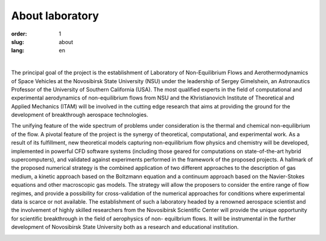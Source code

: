 About laboratory
################


:order: 1
:slug: about
:lang: en

|

The principal goal of the project is the establishment of Laboratory of
Non-Equilibrium Flows and Aerothermodynamics of Space Vehicles at the
Novosibirsk State University (NSU) under the leadership of Sergey Gimelshein,
an Astronautics Professor of the University of Southern California (USA).
The most qualified experts in the field of computational and experimental
aerodynamics of non-equilibrium flows from NSU and the Khristianovich Institute
of Theoretical and Applied Mechanics (ITAM) will be involved in the cutting
edge research that aims at providing the ground for the development of
breakthrough aerospace technologies.

The unifying feature of the wide spectrum of problems under consideration is the thermal and chemical non-equilibrium of the flow. A pivotal feature of the project is the synergy of theoretical, computational, and experimental work. As a result of its fulfillment, new theoretical models capturing non-equilibrium flow physics and chemistry will be developed, implemented in powerful CFD software systems (including those geared for computations on state-of-the-art hybrid supercomputers), and validated against experiments performed in the framework of the proposed projects. A hallmark of the proposed numerical strategy is the combined application of two different approaches to the description of gas medium, a kinetic approach based on the Boltzmann equation and a continuum approach based on the Navier-Stokes equations and other macroscopic gas models. The strategy will allow the proposers to consider the entire range of flow regimes, and provide a possibility for cross-validation of the numerical approaches for conditions where experimental data is scarce or not available. The establishment of such a laboratory headed by a renowned aerospace scientist and the involvement of highly skilled researchers from the Novosibirsk Scientific Center will provide the unique opportunity for scientific breakthrough in the field of aerophysics of non- equilbrium flows. It will be instrumental in the further development of Novosibirsk State University both as a research and educational institution.


.. image:: {filename}/images/nsu.png
 :alt: NSU logo
 :width: 150 px
 :align: left
	
.. image:: {filename}/images/itam_label_navy_rus.png
 :alt: ITAM logo
 :width: 130 px
 :align: right
	
.. image:: {filename}/images/usc-logo.png
 :alt: USC logo
 :width: 150 px
 :align: right




